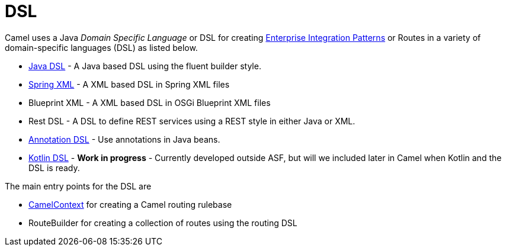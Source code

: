 [[DSL-DSL]]
= DSL

Camel uses a Java _Domain Specific Language_ or DSL for creating
xref:enterprise-integration-patterns.adoc[Enterprise Integration
Patterns] or Routes in a variety of domain-specific
languages (DSL) as listed below.

* xref:java-dsl.adoc[Java DSL] - A Java based DSL using the fluent
builder style.
* xref:components::spring.adoc[Spring XML] - A XML based DSL in Spring XML files
* Blueprint XML - A XML based
DSL in OSGi Blueprint XML files
* Rest DSL - A DSL to define REST services using a
REST style in either Java or XML.
* xref:bean-integration.adoc[Annotation DSL] - Use annotations in Java
beans.
* https://github.com/koolio/kool/tree/master/kool-camel[Kotlin DSL] -
*Work in progress* - Currently developed outside ASF, but will we
included later in Camel when Kotlin and the DSL is ready.

The main entry points for the DSL are

* xref:camelcontext.adoc[CamelContext] for creating a Camel routing
rulebase
* RouteBuilder for creating a collection of
routes using the routing DSL

